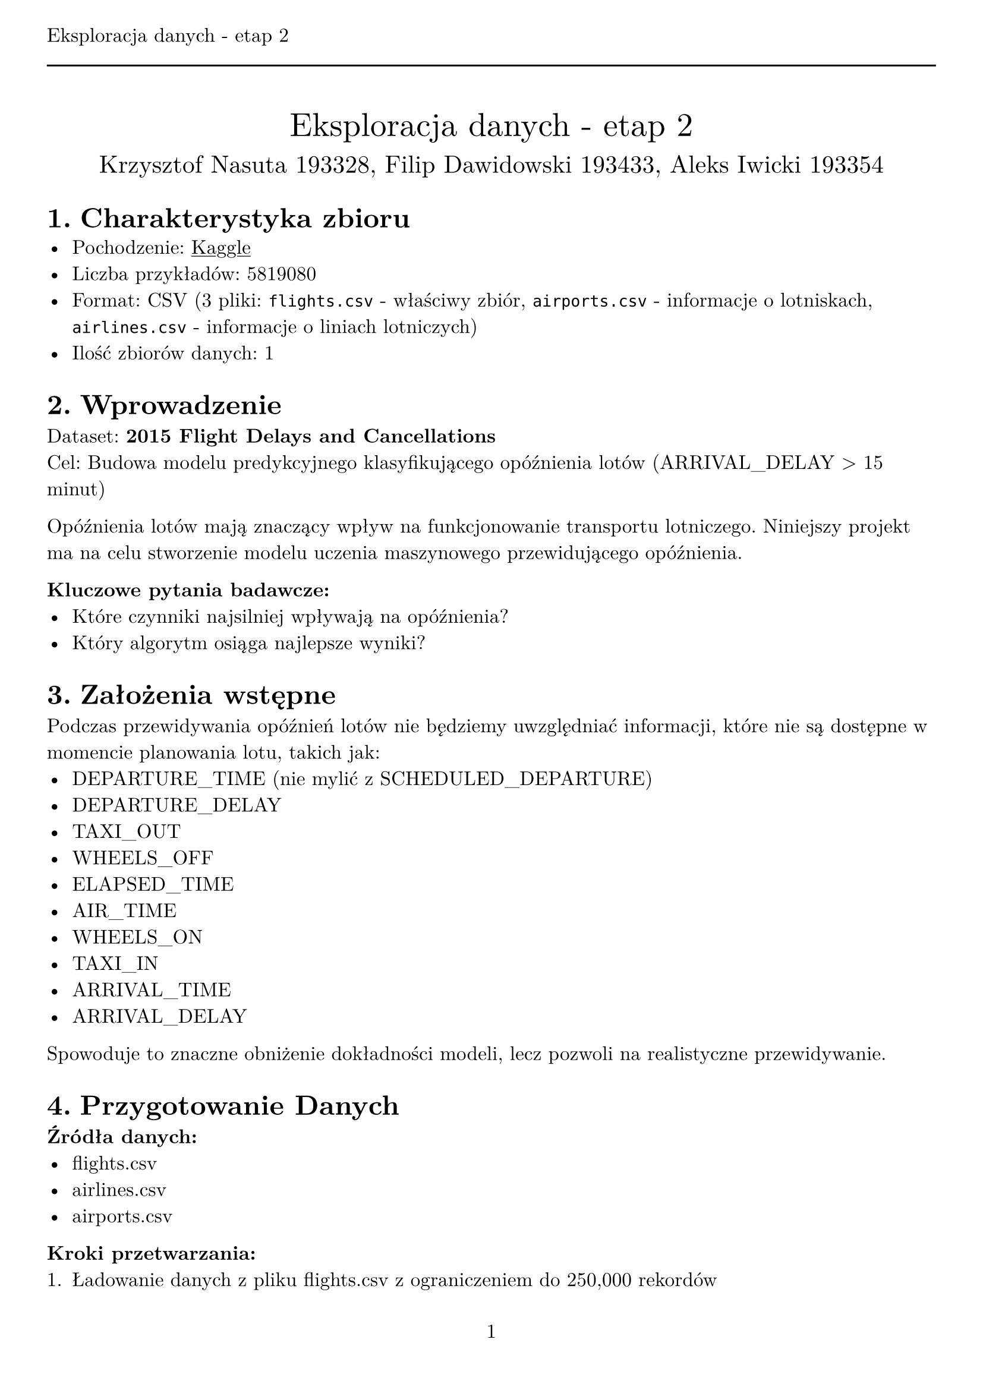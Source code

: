 #set text(
  font: "New Computer Modern",
  size: 12pt,
  lang: "pl"
)
#set page(
  paper: "a4",
  margin: (x: 1cm, y: 2cm),
  numbering: "1",
  header: [Eksploracja danych - etap 2 #line(length: 100%)],
)
#set heading(numbering: "1.")
#show link: underline

#set table(
  stroke: none,
  fill: (x, y) => if y == 0 {
    gray
  } else if calc.rem(y, 2) == 0 {
    silver
  },
)

#align(center)[
  #stack(
    v(12pt),
    text(size: 20pt)[Eksploracja danych - etap 2],
    v(12pt),
    text(size: 15pt)[Krzysztof Nasuta 193328, Filip Dawidowski 193433, Aleks Iwicki 193354],
  )
]

= Charakterystyka zbioru
- Pochodzenie: #link("https://www.kaggle.com/datasets/usdot/flight-delays/data")[Kaggle]
- Liczba przykładów: 5819080
- Format: CSV (3 pliki: `flights.csv` - właściwy zbiór, `airports.csv` - informacje o lotniskach, `airlines.csv` - informacje o liniach lotniczych)
- Ilość zbiorów danych: 1


= Wprowadzenie
Dataset: *2015 Flight Delays and Cancellations* \
Cel: Budowa modelu predykcyjnego klasyfikującego opóźnienia lotów (ARRIVAL_DELAY > 15 minut)

Opóźnienia lotów mają znaczący wpływ na funkcjonowanie transportu lotniczego. Niniejszy projekt ma na celu stworzenie modelu uczenia maszynowego przewidującego opóźnienia.

*Kluczowe pytania badawcze:*
- Które czynniki najsilniej wpływają na opóźnienia?
- Który algorytm osiąga najlepsze wyniki?


= Założenia wstępne
Podczas przewidywania opóźnień lotów nie będziemy uwzględniać informacji, które nie są dostępne w momencie planowania lotu, takich jak:
- DEPARTURE_TIME (nie mylić z SCHEDULED_DEPARTURE)
- DEPARTURE_DELAY
- TAXI_OUT
- WHEELS_OFF
- ELAPSED_TIME
- AIR_TIME
- WHEELS_ON
- TAXI_IN
- ARRIVAL_TIME
- ARRIVAL_DELAY

Spowoduje to znaczne obniżenie dokładności modeli, lecz pozwoli na realistyczne przewidywanie.


= Przygotowanie Danych
*Źródła danych:*
- flights.csv
- airlines.csv 
- airports.csv

*Kroki przetwarzania:*
1. Ładowanie danych z pliku flights.csv z ograniczeniem do 250,000 rekordów
2. Definicja zmiennej celu: `DELAYED = 1` jeśli `ARRIVAL_DELAY > 15`
4. Balansowanie zbioru danych - równa liczba opóźnionych i nieopóźnionych lotów
6. Podział zbalansowanych danych na zbiór treningowy (80%) i testowy (20%)

*Cechy wykorzystane w modelu:*
- Kategoryczne: AIRLINE, ORIGIN_AIRPORT, DESTINATION_AIRPORT, DAY_OF_WEEK, MONTH
- Numeryczne: YEAR, DAY, FLIGHT_NUMBER, SCHEDULED_DEPARTURE, SCHEDULED_TIME, DISTANCE, SCHEDULED_ARRIVAL

*Usunięte cechy (data leakage):* DEPARTURE_TIME, DEPARTURE_DELAY, TAXI_OUT, WHEELS_OFF, ELAPSED_TIME, AIR_TIME, WHEELS_ON, TAXI_IN, ARRIVAL_TIME, ARRIVAL_DELAY

= Metodologia
*Wykorzystane modele:*

#table(
  columns: 2,
  [Model], [Implementacja],
  ["Drzewo Decyzyjne"], "DecisionTreeClassifier(random_state=42)",
  ["Las Losowy"], "RandomForestClassifier(n_estimators=100, random_state=42)",
  ["Regresja Logistyczna"], "LogisticRegression(random_state=42, max_iter=1000)",
  ["K-NN"], "KNeighborsClassifier(n_neighbors=5)",
  ["Sieć Neuronowa"], "MLPClassifier(hidden_layer_sizes=(100,50), max_iter=500)",
)

*Optymalizacja hiperparametrów (Algorytm Genetyczny):*
- Populacja: 15 osobników
- Generacje: 15
- Krzyżowanie: dwupunktowe (prawdopodobieństwo 0.5)
- Mutacja: gaussowska (prawdopodobieństwo 0.2, σ=0.1)
- Selekcja: turniejowa (rozmiar turnieju = 3)
- Fitness: średnia dokładność z 3-krotnej walidacji krzyżowej

*Parametry optymalizowane:*

#table(
  columns: 3,
  [Model], [Parametr], [Zakres],
  ["Random Forest"], "n_estimators", "10-200",
  [], "max_depth", "3-20", 
  [], "min_samples_split", "2-20",
  [], "min_samples_leaf", "1-10",
  ["Logistic Regression"], "C", "0.01-100.0",
  [], "max_iter", "100-2000",
  ["Neural Network"], "hidden_layer_size_1", "50-200",
  [], "hidden_layer_size_2", "20-100",
  [], "alpha", "0.0001-0.01",
  [], "max_iter", "200-1000",
)

= Wyniki Eksperymentów

== Wyniki modeli z domyślnymi parametrami
*Dataset: `x` rekordów (zbalansowany)*

#table(
  columns: 3,
  [Model], [Dokładność], [Cechy],
  ["Decision Tree"], "`x`", "`x`",
  ["Random Forest"], "`x`", "`x`",
  ["Logistic Regression"], "`x`", "`x`",
  ["K-NN"], "`x`", "`x`",
  ["Neural Network"], "`x`", "`x`",
)

== Wyniki optymalizacji genetycznej
*Najlepsze parametry znalezione przez algorytm genetyczny:*

#table(
  columns: 4,
  [Model], [Najlepsze parametry], [CV Score], [Rozmiar danych],
  ["Random Forest"], "`x`", "`x`", "`x`",
  ["Logistic Regression"], "`x`", "`x`", "`x`", 
  ["Neural Network"], "`x`", "`x`", "`x`",
)

== Analiza ważności cech
*Ranking ważności cech (Random Forest):*

#table(
  columns: 2,
  [Pozycja], [Cecha], [Ważność],
  ["1."], "`x`", "`x`",
  ["2."], "`x`", "`x`",
  ["3."], "`x`", "`x`",
  ["4."], "`x`", "`x`",
  ["5."], "`x`", "`x`",
)

== Analiza wpływu usuwania cech
*Wpływ usunięcia poszczególnych cech na dokładność:*

#table(
  columns: 5,
  [Scenariusz], [Random Forest], [Logistic Regression], [Neural Network], [Liczba cech],
  ["Wszystkie cechy"], "`x`", "`x`", "`x`", "`x`",
  ["Bez AIRLINE"], "`x`", "`x`", "`x`", "`x`",
  ["Bez ORIGIN_AIRPORT"], "`x`", "`x`", "`x`", "`x`",
  ["Bez DESTINATION_AIRPORT"], "`x`", "`x`", "`x`", "`x`",
  ["Bez DISTANCE"], "`x`", "`x`", "`x`", "`x`",
  ["Bez informacji o lotnisku"], "`x`", "`x`", "`x`", "`x`",
  ["Bez informacji czasowych"], "`x`", "`x`", "`x`", "`x`",
  ["Tylko kategoryczne"], "`x`", "`x`", "`x`", "`x`",
  ["Tylko numeryczne"], "`x`", "`x`", "`x`", "`x`",
)

*Najlepsze scenariusze dla każdego modelu:*
- Random Forest: `x` (dokładność: `x`)
- Logistic Regression: `x` (dokładność: `x`)  
- Neural Network: `x` (dokładność: `x`)

= Wnioski i obserwacje

*Wpływ balansowania danych:*
- Przed balansowaniem: `x` opóźnionych, `x` nieopóźnionych lotów
- Po balansowaniu: `x` opóźnionych, `x` nieopóźnionych lotów
- Wpływ na dokładność: `x`

*Najważniejsze cechy wpływające na opóźnienia:*
1. `x`
2. `x`
3. `x`

*Optymalizacja genetyczna vs. domyślne parametry:*
- Średnia poprawa dokładności: `x`%
- Najlepsza poprawa: `x` dla modelu `x`

= Rekomendacje
1. *Model produkcyjny:* `x` z parametrami `x`
2. *Kluczowe cechy:* Skupić się na `x`, `x`, `x`
3. *Dalsze badania:* 
   - Testowanie na pełnym zbiorze danych
   - Dodanie cech pogodowych
   - Analiza sezonowości opóźnień

= Podsumowanie
Projekt wykazał skuteczność `x` w predykcji opóźnień lotów. Algorytm genetyczny pozwolił na `x` poprawę wyników względem parametrów domyślnych. Najważniejszymi czynnikami wpływającymi na opóźnienia okazały się `x`.

*Osiągnięte cele:*
- Dokładność najlepszego modelu: `x`%
- Identyfikacja kluczowych cech
- Optymalizacja hiperparametrów
- Analiza wpływu poszczególnych cech

*Kod źródłowy:*
- `model_comparison.py` - porównanie modeli z domyślnymi parametrami
- `genetic_tuning.py` - optymalizacja genetyczna
- `benchmark_analysis.py` - analiza wpływu cech



/*
Original delayed flights: 1023498
Original non-delayed flights: 4795581
Balanced delayed flights: 50000
Balanced non-delayed flights: 50000
Dataset shape: (100000, 13)
Target distribution:
DELAYED
1    50000
0    50000
Name: count, dtype: int64

Training Decision Tree...
Decision Tree Results:
Accuracy: 0.5484
              precision    recall  f1-score   support

           0      0.547     0.547     0.547      9965
           1      0.550     0.549     0.550     10035

    accuracy                          0.548     20000
   macro avg      0.548     0.548     0.548     20000
weighted avg      0.548     0.548     0.548     20000


Training Random Forest...
Random Forest Results:
Accuracy: 0.6157
              precision    recall  f1-score   support

           0      0.612     0.624     0.618      9965
           1      0.619     0.608     0.613     10035

    accuracy                          0.616     20000
   macro avg      0.616     0.616     0.616     20000
weighted avg      0.616     0.616     0.616     20000


Training Logistic Regression...
/mnt/archive/files/Studia/ED/ED/etap2/.venv/lib64/python3.13/site-packages/sklearn/linear_model/_logistic.py:470: ConvergenceWarning: lbfgs failed to converge after 1000 iteration(s) (status=1):
STOP: TOTAL NO. OF ITERATIONS REACHED LIMIT

Increase the number of iterations to improve the convergence (max_iter=1000).
You might also want to scale the data as shown in:
    https://scikit-learn.org/stable/modules/preprocessing.html
Please also refer to the documentation for alternative solver options:
    https://scikit-learn.org/stable/modules/linear_model.html#logistic-regression
  n_iter_i = _check_optimize_result(
Logistic Regression Results:
Accuracy: 0.5907
              precision    recall  f1-score   support

           0      0.591     0.580     0.586      9965
           1      0.591     0.601     0.596     10035

    accuracy                          0.591     20000
   macro avg      0.591     0.591     0.591     20000
weighted avg      0.591     0.591     0.591     20000


Training KNN...
KNN Results:
Accuracy: 0.5530
              precision    recall  f1-score   support

           0      0.552     0.543     0.547      9965
           1      0.554     0.563     0.558     10035

    accuracy                          0.553     20000
   macro avg      0.553     0.553     0.553     20000
weighted avg      0.553     0.553     0.553     20000


Training Neural Network...
Neural Network Results:
Accuracy: 0.5932
              precision    recall  f1-score   support

           0      0.600     0.549     0.573      9965
           1      0.587     0.637     0.611     10035

    accuracy                          0.593     20000
   macro avg      0.594     0.593     0.592     20000
weighted avg      0.594     0.593     0.592     20000


Summary of Model Accuracies:
Decision Tree  : 0.5484
Random Forest  : 0.6157
Logistic Regression: 0.5907
KNN            : 0.5530
Neural Network : 0.5932

Results saved to model_comparison_results.json

=== FEATURE IMPORTANCE ANALYSIS ===
Using limited dataset: 10,000 rows
Feature Importance Ranking:
 1. FLIGHT_NUMBER       : 0.1349
 2. SCHEDULED_ARRIVAL   : 0.1249
 3. SCHEDULED_DEPARTURE : 0.1211
 4. TAIL_NUMBER         : 0.1208
 5. DESTINATION_AIRPORT : 0.1138
 6. DISTANCE            : 0.1084
 7. ORIGIN_AIRPORT      : 0.1044
 8. SCHEDULED_TIME      : 0.1017
 9. AIRLINE             : 0.0698
10. DAY_OF_WEEK         : 0.0000
11. MONTH               : 0.0000
12. YEAR                : 0.0000
13. DAY                 : 0.0000

=== PERFORMANCE SUMMARY ===

Baseline Performance (All Features):
RandomForest        : 0.6224
LogisticRegression  : 0.5861
NeuralNetwork       : 0.5423

Feature Removal Impact:
Scenario             RF       LR       NN       Features  
------------------------------------------------------------
No AIRLINE           0.6118   0.5801   0.5196   12        
No ORIGIN_AIRPORT    0.6299   0.5846   0.5227   12        
No DESTINATION_AIRPORT 0.6329   0.5801   0.5574   12        
No DAY_OF_WEEK       0.6148   0.5861   0.5302   12        
No MONTH             0.6148   0.5861   0.5302   12        
No DISTANCE          0.6224   0.5650   0.5332   12        
No SCHEDULED_DEPARTURE 0.6208   0.5710   0.5196   12        
No SCHEDULED_TIME    0.6239   0.5619   0.5151   12        
No Airport Info      0.6239   0.5846   0.5166   11        
No Time Info         0.6344   0.5619   0.5483   9         
Categories Only      0.5831   0.5030   0.5136   6         
Numerical Only       0.6027   0.5770   0.5287   8         
Essential Only       0.6163   0.5665   0.5650   9         

Best Performing Scenarios:
RandomForest: No Time Info (0.6344)
LogisticRegression: No DAY_OF_WEEK (0.5861)
NeuralNetwork: Essential Only (0.5650)

Results saved to benchmark_analysis_results.json

Benchmarking complete!

RandomForest Results:
Best Parameters: {'n_estimators': 165, 'max_depth': 17, 'min_samples_split': 14, 'min_samples_leaf': 2}
Best Data Size: 1000
Best CV Score: 0.6580

LogisticRegression Results:
Best Parameters: {'C': 34.0739604245577, 'max_iter': 912}
Best Data Size: 1000
Best CV Score: 0.6320

NeuralNetwork Results:
Best Parameters: {'hidden_layer_sizes': (135, 20), 'alpha': 0.007314074379494969, 'max_iter': 933}
Best Data Size: 1000
Best CV Score: 0.5520

Testing optimized models...
RandomForest: 0.6912
LogisticRegression: 0.6105
NeuralNetwork: 0.6254

*/